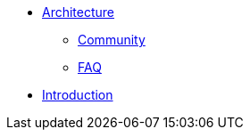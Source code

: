 * xref:architecture.adoc[Architecture]
** xref:community.adoc[Community]
** xref:faq.adoc[FAQ]
* xref:introduction.adoc[Introduction]
